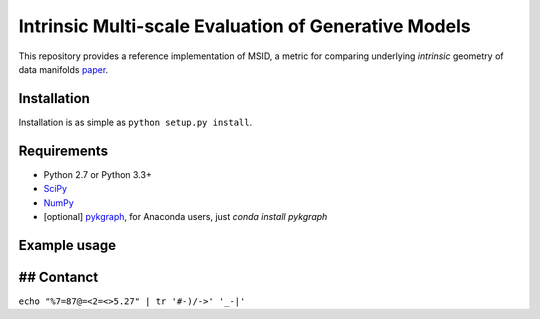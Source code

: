 ===============================
Intrinsic Multi-scale Evaluation of Generative Models
===============================

This repository provides a reference implementation of MSID, a metric for comparing underlying *intrinsic* geometry of data manifolds `paper <https://arxiv.org/>`_.

Installation
-----------

Installation is as simple as ``python setup.py install``.

Requirements
-----------

* Python 2.7 or Python 3.3+
* `SciPy <http://www.scipy.org/install.html/>`_
* `NumPy <http://www.numpy.org/>`_
* [optional] `pykgraph <https://github.com/aaalgo/kgraph/>`_, for Anaconda users, just `conda install pykgraph`

Example usage
-----------

.. code-block:: python
    import numpy as np
    from msid import msid_score

    np.random.seed(1)

    x0 = np.random.randn(1000, 10)
    x1 = np.random.randn(1000, 9) # MSID can compare two data distributions with different dimensionalities!
    y0 = np.random.beta(0.5, 0.5, (1000, 10))

    print('x0=N(0, 1), shape=', x0.shape)
    print('x1=N(0, 1), shape=', x1.shape)
    print('y0=beta(0.5, 0.5), shape=', y0.shape)

    print('MSID(x0, x1)', msid_score(x0, x1))
    print('MSID(x0, y0)', msid_score(x0, y0))

## Contanct
-----------

``echo "%7=87@=<2=<>5.27" | tr '#-)/->' '_-|'``